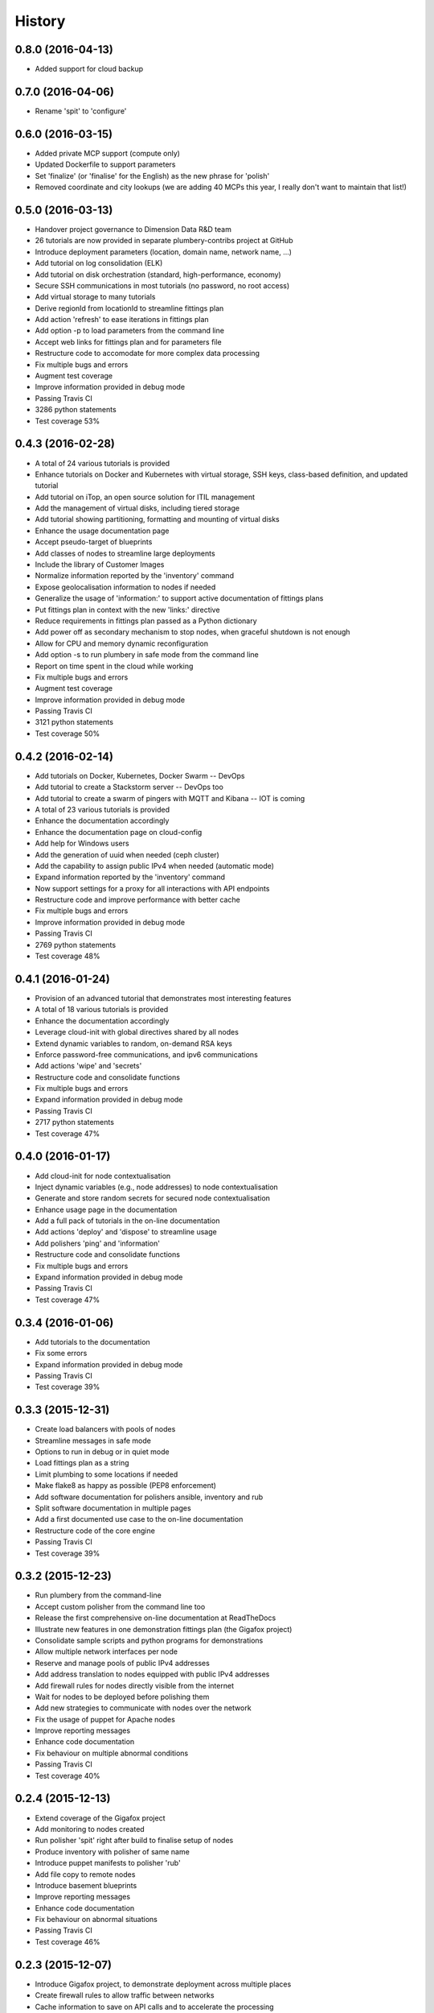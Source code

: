 .. :changelog:

History
-------

0.8.0 (2016-04-13)
~~~~~~~~~~~~~~~~~~

* Added support for cloud backup

0.7.0 (2016-04-06)
~~~~~~~~~~~~~~~~~~

* Rename 'spit' to 'configure'

0.6.0 (2016-03-15)
~~~~~~~~~~~~~~~~~~

* Added private MCP support (compute only)
* Updated Dockerfile to support parameters
* Set 'finalize' (or 'finalise' for the English) as the new phrase for 'polish'
* Removed coordinate and city lookups (we are adding 40 MCPs this year, I really don't want to maintain that list!)

0.5.0 (2016-03-13)
~~~~~~~~~~~~~~~~~~

* Handover project governance to Dimension Data R&D team
* 26 tutorials are now provided in separate plumbery-contribs project at GitHub
* Introduce deployment parameters (location, domain name, network name, ...)
* Add tutorial on log consolidation (ELK)
* Add tutorial on disk orchestration (standard, high-performance, economy)
* Secure SSH communications in most tutorials (no password, no root access)
* Add virtual storage to many tutorials
* Derive regionId from locationId to streamline fittings plan
* Add action 'refresh' to ease iterations in fittings plan
* Add option -p to load parameters from the command line
* Accept web links for fittings plan and for parameters file
* Restructure code to accomodate for more complex data processing
* Fix multiple bugs and errors
* Augment test coverage
* Improve information provided in debug mode
* Passing Travis CI
* 3286 python statements
* Test coverage 53%

0.4.3 (2016-02-28)
~~~~~~~~~~~~~~~~~~

* A total of 24 various tutorials is provided
* Enhance tutorials on Docker and Kubernetes with virtual storage, SSH keys, class-based definition, and updated tutorial
* Add tutorial on iTop, an open source solution for ITIL management
* Add the management of virtual disks, including tiered storage
* Add tutorial showing partitioning, formatting and mounting of virtual disks
* Enhance the usage documentation page
* Accept pseudo-target of blueprints
* Add classes of nodes to streamline large deployments
* Include the library of Customer Images
* Normalize information reported by the 'inventory' command
* Expose geolocalisation information to nodes if needed
* Generalize the usage of 'information:' to support active documentation of fittings plans
* Put fittings plan in context with the new 'links:' directive
* Reduce requirements in fittings plan passed as a Python dictionary
* Add power off as secondary mechanism to stop nodes, when graceful shutdown is not enough
* Allow for CPU and memory dynamic reconfiguration
* Add option -s to run plumbery in safe mode from the command line
* Report on time spent in the cloud while working
* Fix multiple bugs and errors
* Augment test coverage
* Improve information provided in debug mode
* Passing Travis CI
* 3121 python statements
* Test coverage 50%

0.4.2 (2016-02-14)
~~~~~~~~~~~~~~~~~~

* Add tutorials on Docker, Kubernetes, Docker Swarm -- DevOps
* Add tutorial to create a Stackstorm server -- DevOps too
* Add tutorial to create a swarm of pingers with MQTT and Kibana -- IOT is coming
* A total of 23 various tutorials is provided
* Enhance the documentation accordingly
* Enhance the documentation page on cloud-config
* Add help for Windows users
* Add the generation of uuid when needed (ceph cluster)
* Add the capability to assign public IPv4 when needed (automatic mode)
* Expand information reported by the 'inventory' command
* Now support settings for a proxy for all interactions with API endpoints
* Restructure code and improve performance with better cache
* Fix multiple bugs and errors
* Improve information provided in debug mode
* Passing Travis CI
* 2769 python statements
* Test coverage 48%

0.4.1 (2016-01-24)
~~~~~~~~~~~~~~~~~~

* Provision of an advanced tutorial that demonstrates most interesting features
* A total of 18 various tutorials is provided
* Enhance the documentation accordingly
* Leverage cloud-init with global directives shared by all nodes
* Extend dynamic variables to random, on-demand RSA keys
* Enforce password-free communications, and ipv6 communications
* Add actions 'wipe' and 'secrets'
* Restructure code and consolidate functions
* Fix multiple bugs and errors
* Expand information provided in debug mode
* Passing Travis CI
* 2717 python statements
* Test coverage 47%

0.4.0 (2016-01-17)
~~~~~~~~~~~~~~~~~~

* Add cloud-init for node contextualisation
* Inject dynamic variables (e.g., node addresses) to node contextualisation
* Generate and store random secrets for secured node contextualisation
* Enhance usage page in the documentation
* Add a full pack of tutorials in the on-line documentation
* Add actions 'deploy' and 'dispose' to streamline usage
* Add polishers 'ping' and 'information'
* Restructure code and consolidate functions
* Fix multiple bugs and errors
* Expand information provided in debug mode
* Passing Travis CI
* Test coverage 47%

0.3.4 (2016-01-06)
~~~~~~~~~~~~~~~~~~

* Add tutorials to the documentation
* Fix some errors
* Expand information provided in debug mode
* Passing Travis CI
* Test coverage 39%

0.3.3 (2015-12-31)
~~~~~~~~~~~~~~~~~~

* Create load balancers with pools of nodes
* Streamline messages in safe mode
* Options to run in debug or in quiet mode
* Load fittings plan as a string
* Limit plumbing to some locations if needed
* Make flake8 as happy as possible (PEP8 enforcement)
* Add software documentation for polishers ansible, inventory and rub
* Split software documentation in multiple pages
* Add a first documented use case to the on-line documentation
* Restructure code of the core engine
* Passing Travis CI
* Test coverage 39%

0.3.2 (2015-12-23)
~~~~~~~~~~~~~~~~~~

* Run plumbery from the command-line
* Accept custom polisher from the command line too
* Release the first comprehensive on-line documentation at ReadTheDocs
* Illustrate new features in one demonstration fittings plan (the Gigafox project)
* Consolidate sample scripts and python programs for demonstrations
* Allow multiple network interfaces per node
* Reserve and manage pools of public IPv4 addresses
* Add address translation to nodes equipped with public IPv4 addresses
* Add firewall rules for nodes directly visible from the internet
* Wait for nodes to be deployed before polishing them
* Add new strategies to communicate with nodes over the network
* Fix the usage of puppet for Apache nodes
* Improve reporting messages
* Enhance code documentation
* Fix behaviour on multiple abnormal conditions
* Passing Travis CI
* Test coverage 40%

0.2.4 (2015-12-13)
~~~~~~~~~~~~~~~~~~

* Extend coverage of the Gigafox project
* Add monitoring to nodes created
* Run polisher 'spit' right after build to finalise setup of nodes
* Produce inventory with polisher of same name
* Introduce puppet manifests to polisher 'rub'
* Add file copy to remote nodes
* Introduce basement blueprints
* Improve reporting messages
* Enhance code documentation
* Fix behaviour on abnormal situations
* Passing Travis CI
* Test coverage 46%

0.2.3 (2015-12-07)
~~~~~~~~~~~~~~~~~~

* Introduce Gigafox project, to demonstrate deployment across multiple places
* Create firewall rules to allow traffic between networks
* Cache information to save on API calls and to accelerate the processing
* Improve the state engine
* Passing Travis CI
* Test coverage 48%

0.2.2 (2015-12-05)
~~~~~~~~~~~~~~~~~~

* Use ipv6 when possible to connect to remote nodes
* Manual tests to improve usage on specific conditions, e.g., against MCP 1.0
* Label expansion to facilitate node handling, e.g., mongo[1..20]
* Allow for destruction of networks and of domain networks
* Passing Travis CI
* Test coverage 55%

0.2.1 (2015-12-02)
~~~~~~~~~~~~~~~~~~~

* Code refactoring into a new module for nodes
* fake8 complains only about long lines and line termination
* Passing Travis CI
* Test coverage 59%

0.2.0 (2015-11-29)
~~~~~~~~~~~~~~~~~~

* Allow for node bootstrapping via SSH
* Push SSH public key
* Update Linux packages
* Install Docker
* Provide an inventory of running nodes
* Build inventory for ansible
* Extension mechanism called polishers
* Add demonstration scripts related to polishers
* A lot of docstring has been added
* fake8 complains only about long lines and line termination
* Passing Travis CI
* Test coverage 59%

0.1.2 (2015-11-27)
~~~~~~~~~~~~~~~~~~

* First pull request fully processed
* Docstring for all modules
* Passing Travis CI
* Test coverage 62%

0.1.0 (2015-11-20)
~~~~~~~~~~~~~~~~~~

* First release on PyPI.
